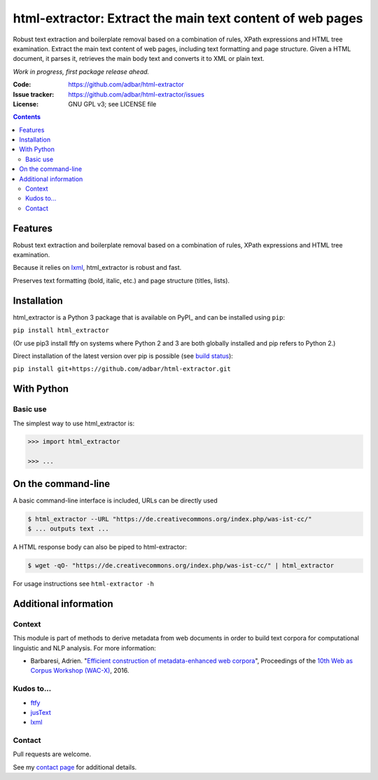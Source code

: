 html-extractor: Extract the main text content of web pages
==========================================================

.. image:: https://img.shields.io/pypi/v/html-extractor.svg
    :target: https://pypi.python.org/pypi/html-extractor

.. image:: https://img.shields.io/pypi/l/html-extractor.svg
    :target: https://pypi.python.org/pypi/html-extractor

.. image:: https://img.shields.io/pypi/pyversions/html-extractor.svg
    :target: https://pypi.python.org/pypi/html-extractor

.. image:: https://img.shields.io/travis/adbar/html-extractor.svg
    :target: https://travis-ci.org/adbar/html-extractor

.. image:: https://img.shields.io/codecov/c/github/adbar/html-extractor.svg
    :target: https://codecov.io/gh/adbar/html-extractor


Robust text extraction and boilerplate removal based on a combination of rules, XPath expressions and HTML tree examination.
Extract the main text content of web pages, including text formatting and page structure. Given a HTML document, it parses it, retrieves the main body text and converts it to XML or plain text.

*Work in progress, first package release ahead.*

:Code:           https://github.com/adbar/html-extractor
:Issue tracker:  https://github.com/adbar/html-extractor/issues
:License:        GNU GPL v3; see LICENSE file

.. contents:: **Contents**
    :backlinks: none


Features
--------

Robust text extraction and boilerplate removal based on a combination of rules, XPath expressions and HTML tree examination.

Because it relies on lxml_, html_extractor is robust and fast.

Preserves text formatting (bold, italic, etc.) and page structure (titles, lists).


Installation
------------

html_extractor is a Python 3 package that is available on PyPI_ and can be installed using ``pip``:

``pip install html_extractor``

(Or use pip3 install ftfy on systems where Python 2 and 3 are both globally installed and pip refers to Python 2.)

Direct installation of the latest version over pip is possible (see `build status <https://travis-ci.org/adbar/html-extractor>`_):

``pip install git+https://github.com/adbar/html-extractor.git``


With Python
-----------

Basic use
~~~~~~~~~

The simplest way to use html_extractor is:


.. code-block:: python

    >>> import html_extractor

    >>> ...




On the command-line
-------------------

A basic command-line interface is included, URLs can be directly used

.. code-block:: bash

    $ html_extractor --URL "https://de.creativecommons.org/index.php/was-ist-cc/"
    $ ... outputs text ...

A HTML response body can also be piped to html-extractor:

.. code-block:: bash

    $ wget -qO- "https://de.creativecommons.org/index.php/was-ist-cc/" | html_extractor

For usage instructions see ``html-extractor -h``


Additional information
----------------------

Context
~~~~~~~

This module is part of methods to derive metadata from web documents in order to build text corpora for computational linguistic and NLP analysis. For more information:

-  Barbaresi, Adrien. "`Efficient construction of metadata-enhanced web corpora <https://hal.archives-ouvertes.fr/hal-01371704v2/document>`_", Proceedings of the `10th Web as Corpus Workshop (WAC-X) <https://www.sigwac.org.uk/wiki/WAC-X>`_, 2016.

Kudos to...
~~~~~~~~~~~

-  `ftfy <https://github.com/LuminosoInsight/python-ftfy>`_
-  `jusText <https://github.com/miso-belica/jusText>`_
-  `lxml <http://lxml.de/>`_


Contact
~~~~~~~

Pull requests are welcome.

See my `contact page <http://adrien.barbaresi.eu/contact.html>`_ for additional details.